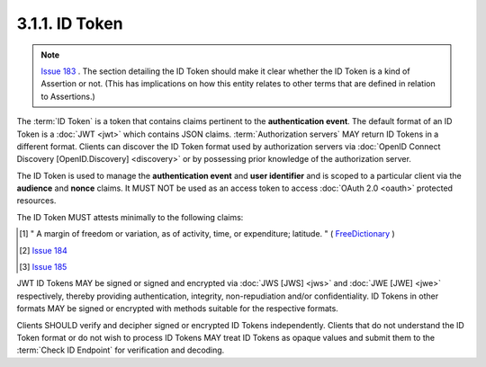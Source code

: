 3.1.1.  ID Token
^^^^^^^^^^^^^^^^^^^^

.. note::
   `Issue 183 <https://bitbucket.org/openid/connect/issue/183>`_ .
   The section detailing the ID Token should make it clear whether the ID Token is a kind of Assertion or not. (This has implications on how this entity relates to other terms that are defined in relation to Assertions.)

The :term:`ID Token` is a token that contains claims pertinent to the **authentication event**. 
The default format of an ID Token is a :doc:`JWT <jwt>` which contains JSON claims. 
:term:`Authorization servers` MAY return ID Tokens in a different format. 
Clients can discover the ID Token format used by authorization servers 
via :doc:`OpenID Connect Discovery [OpenID.Discovery] <discovery>` 
or by possessing prior knowledge of the authorization server.

The ID Token is used to manage the **authentication event** 
and **user identifier**
and is scoped to a particular client via the **audience** and **nonce** claims. 
It MUST NOT be used as an access token to access :doc:`OAuth 2.0 <oauth>` protected resources.

The ID Token MUST attests minimally to the following claims:

.. glossary::

    iss
        REQUIRED. 
        The unique identifier of the issuer of the response. [#]_ 

    user_id
        REQUIRED. 
        A locally unique and never reassigned identifier for the user, 
        which is intended to be consumed by the Client. e.g. 24400320 
        or AItOawmwtWwcT0k51BayewNvutrJUqsvl6qs7A4. It MUST NOT exceed 255 ASCII characters in length. 

    aud
        REQUIRED. 
        This member identifies the audience that this ID Token is intended for. 
        It is RECOMENDED that aud be the OAuth client_id of the RP. 

    exp
        REQUIRED. 
        Type Integer. 
        Identifies the expiration time on or after which the ID Token MUST NOT be accepted for processing. 
        The processing of this parameter requires 
        that the current date/time MUST be before the expiration date/time listed in the value. 
        Implementers MAY provide for some small leeway [#]_ , usually no more than a few minutes, 
        to account for clock skew. 
        The value is number of seconds from 1970-01-01T0:0:0Z as measured in UTC until the desired date/time. 
        See RFC 3339 [:rfc:`3339`] for details regarding date/times in general and UTC in particular. 

    iso29115
        OPTIONAL. 
        (entity authentication assurance): 
        Specifies the X.eaa / ISO/IEC29115 [ISO29115] entity authentication assurance level of the authentication performed. 

    nonce
        OPTIONAL. 
        If the authorization request includes a nonce request value, 
        then this value is REQUIRED and its value is set to the same value as the request value. [#]_

    issued_to
        OPTIONAL. The OAuth identifier of the client the token was issued to; this SHOULD only present if different from the aud value. 

.. [#]  " A margin of freedom or variation, as of activity, time, or expenditure; latitude. " 
        ( `FreeDictionary <http://www.thefreedictionary.com/leeway>`_ )

.. [#] `Issue 184 <https://bitbucket.org/openid/connect/issue/184>`_
.. [#] `Issue 185 <https://bitbucket.org/openid/connect/issue/185>`_

JWT ID Tokens MAY be signed or signed and encrypted via :doc:`JWS [JWS] <jws>` and :doc:`JWE [JWE] <jwe>` respectively, 
thereby providing authentication, integrity, non-repudiation and/or confidentiality. 
ID Tokens in other formats MAY be signed or encrypted with methods suitable for the respective formats.

Clients SHOULD verify and decipher signed or encrypted ID Tokens independently. 
Clients that do not understand the ID Token format or do not wish 
to process ID Tokens MAY treat ID Tokens as opaque values and submit them to the :term:`Check ID Endpoint` for verification and decoding. 
